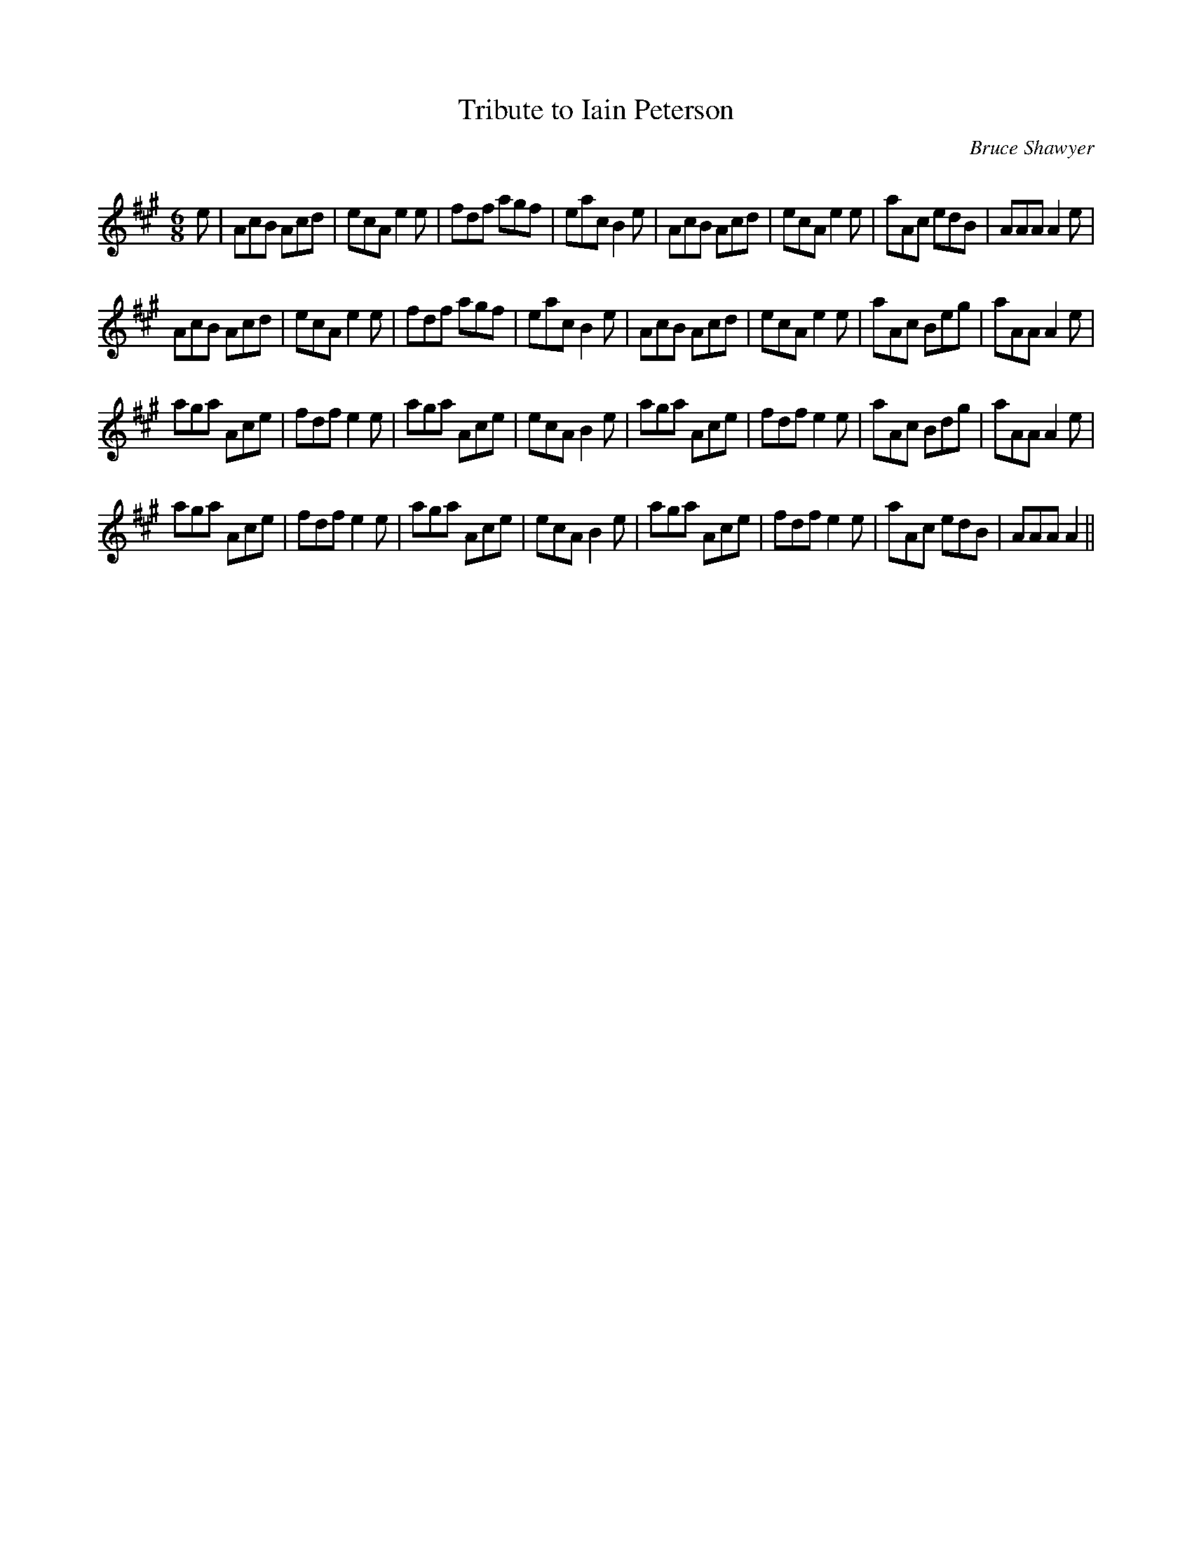X:1
T: Tribute to Iain Peterson
C:Bruce Shawyer
R:Jig
Q:180
K:A
M:6/8
L:1/16
e2|A2c2B2 A2c2d2|e2c2A2 e4e2|f2d2f2 a2g2f2|e2a2c2 B4e2|A2c2B2 A2c2d2|e2c2A2 e4e2|a2A2c2 e2d2B2|A2A2A2 A4e2|
A2c2B2 A2c2d2|e2c2A2 e4e2|f2d2f2 a2g2f2|e2a2c2 B4e2|A2c2B2 A2c2d2|e2c2A2 e4e2|a2A2c2 B2e2g2|a2A2A2 A4e2|
a2g2a2 A2c2e2|f2d2f2 e4e2|a2g2a2 A2c2e2|e2c2A2 B4e2|a2g2a2 A2c2e2|f2d2f2 e4e2|a2A2c2 B2d2g2|a2A2A2 A4e2|
a2g2a2 A2c2e2|f2d2f2 e4e2|a2g2a2 A2c2e2|e2c2A2 B4e2|a2g2a2 A2c2e2|f2d2f2 e4e2|a2A2c2 e2d2B2|A2A2A2 A4||
